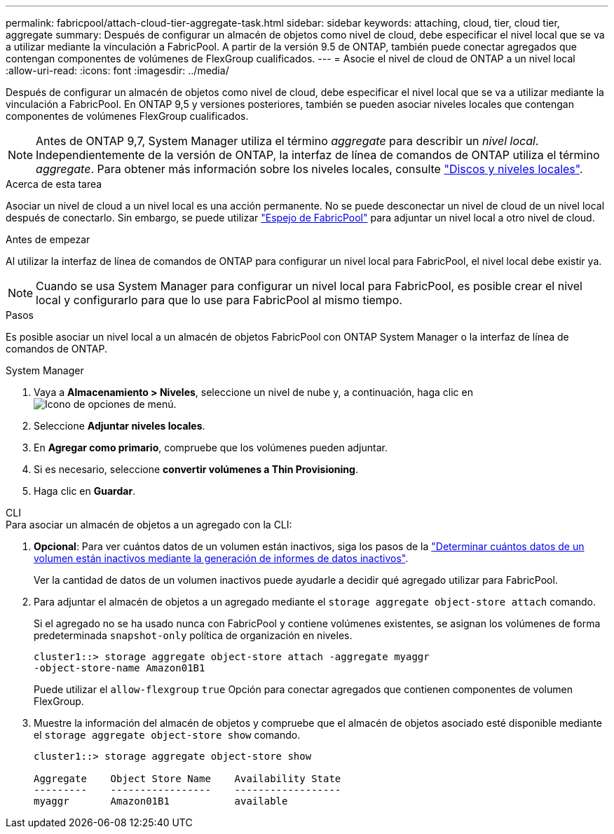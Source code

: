 ---
permalink: fabricpool/attach-cloud-tier-aggregate-task.html 
sidebar: sidebar 
keywords: attaching, cloud, tier, cloud tier, aggregate 
summary: Después de configurar un almacén de objetos como nivel de cloud, debe especificar el nivel local que se va a utilizar mediante la vinculación a FabricPool. A partir de la versión 9.5 de ONTAP, también puede conectar agregados que contengan componentes de volúmenes de FlexGroup cualificados. 
---
= Asocie el nivel de cloud de ONTAP a un nivel local
:allow-uri-read: 
:icons: font
:imagesdir: ../media/


[role="lead"]
Después de configurar un almacén de objetos como nivel de cloud, debe especificar el nivel local que se va a utilizar mediante la vinculación a FabricPool. En ONTAP 9,5 y versiones posteriores, también se pueden asociar niveles locales que contengan componentes de volúmenes FlexGroup cualificados.


NOTE: Antes de ONTAP 9,7, System Manager utiliza el término _aggregate_ para describir un _nivel local_. Independientemente de la versión de ONTAP, la interfaz de línea de comandos de ONTAP utiliza el término _aggregate_. Para obtener más información sobre los niveles locales, consulte link:../disks-aggregates/index.html["Discos y niveles locales"].

.Acerca de esta tarea
Asociar un nivel de cloud a un nivel local es una acción permanente. No se puede desconectar un nivel de cloud de un nivel local después de conectarlo. Sin embargo, se puede utilizar link:../fabricpool/create-mirror-task.html["Espejo de FabricPool"] para adjuntar un nivel local a otro nivel de cloud.

.Antes de empezar
Al utilizar la interfaz de línea de comandos de ONTAP para configurar un nivel local para FabricPool, el nivel local debe existir ya.

[NOTE]
====
Cuando se usa System Manager para configurar un nivel local para FabricPool, es posible crear el nivel local y configurarlo para que lo use para FabricPool al mismo tiempo.

====
.Pasos
Es posible asociar un nivel local a un almacén de objetos FabricPool con ONTAP System Manager o la interfaz de línea de comandos de ONTAP.

[role="tabbed-block"]
====
.System Manager
--
. Vaya a *Almacenamiento > Niveles*, seleccione un nivel de nube y, a continuación, haga clic en image:icon_kabob.gif["Icono de opciones de menú"].
. Seleccione *Adjuntar niveles locales*.
. En *Agregar como primario*, compruebe que los volúmenes pueden adjuntar.
. Si es necesario, seleccione *convertir volúmenes a Thin Provisioning*.
. Haga clic en *Guardar*.


--
.CLI
--
.Para asociar un almacén de objetos a un agregado con la CLI:
. *Opcional*: Para ver cuántos datos de un volumen están inactivos, siga los pasos de la link:determine-data-inactive-reporting-task.html["Determinar cuántos datos de un volumen están inactivos mediante la generación de informes de datos inactivos"].
+
Ver la cantidad de datos de un volumen inactivos puede ayudarle a decidir qué agregado utilizar para FabricPool.

. Para adjuntar el almacén de objetos a un agregado mediante el `storage aggregate object-store attach` comando.
+
Si el agregado no se ha usado nunca con FabricPool y contiene volúmenes existentes, se asignan los volúmenes de forma predeterminada `snapshot-only` política de organización en niveles.

+
[listing]
----
cluster1::> storage aggregate object-store attach -aggregate myaggr
-object-store-name Amazon01B1
----
+
Puede utilizar el `allow-flexgroup` `true` Opción para conectar agregados que contienen componentes de volumen FlexGroup.

. Muestre la información del almacén de objetos y compruebe que el almacén de objetos asociado esté disponible mediante el `storage aggregate object-store show` comando.
+
[listing]
----
cluster1::> storage aggregate object-store show

Aggregate    Object Store Name    Availability State
---------    -----------------    ------------------
myaggr       Amazon01B1           available
----


--
====